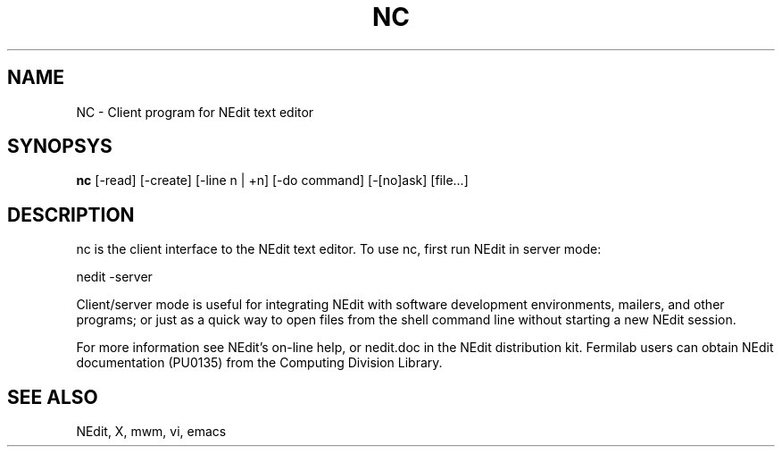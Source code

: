 .\" SCCS ID: nedit.man 1.2 9/27/94
.TH NC 1F "PU0135" FERMILAB
.SH NAME
NC \- Client program for NEdit text editor
.SH SYNOPSYS
.B nc
[-read] [-create] [-line n\ |\ +n] [-do\ command] [-[no]ask] [file...]
.SH DESCRIPTION
nc is the client interface to the NEdit text editor.  To use nc, 
first run NEdit in server mode:
.PP
.EX
    nedit -server
.EE
.PP
Client/server mode is useful for integrating NEdit with software development
environments, mailers, and other programs; or just as a quick way to open files
from the shell command line without starting a new NEdit session.
.PP
For more information see NEdit's on-line help, or nedit.doc in the
NEdit distribution kit.  Fermilab users can obtain NEdit
documentation (PU0135) from the Computing Division Library.
.SH SEE ALSO
NEdit, X, mwm, vi, emacs

